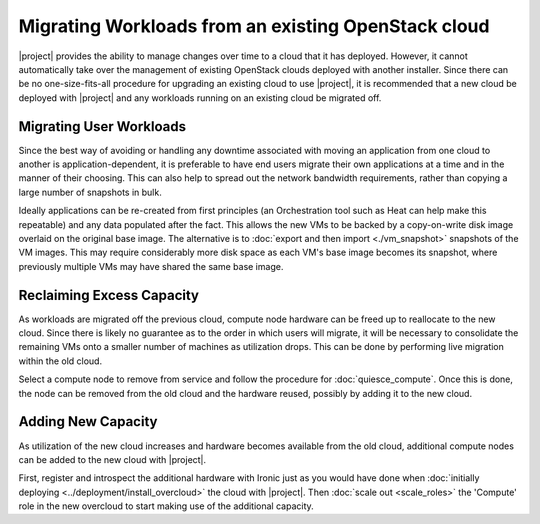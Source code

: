 Migrating Workloads from an existing OpenStack cloud
====================================================

|project| provides the ability to manage changes over time to a cloud that it
has deployed. However, it cannot automatically take over the management of
existing OpenStack clouds deployed with another installer. Since there can be
no one-size-fits-all procedure for upgrading an existing cloud to use
|project|, it is recommended that a new cloud be deployed with |project| and
any workloads running on an existing cloud be migrated off.

Migrating User Workloads
------------------------

Since the best way of avoiding or handling any downtime associated with moving
an application from one cloud to another is application-dependent, it is
preferable to have end users migrate their own applications at a time and in
the manner of their choosing. This can also help to spread out the network
bandwidth requirements, rather than copying a large number of snapshots in
bulk.

Ideally applications can be re-created from first principles (an Orchestration
tool such as Heat can help make this repeatable) and any data populated after
the fact. This allows the new VMs to be backed by a copy-on-write disk image
overlaid on the original base image. The alternative is to :doc:`export and
then import <./vm_snapshot>` snapshots of the VM images. This may require
considerably more disk space as each VM's base image becomes its snapshot,
where previously multiple VMs may have shared the same base image.

Reclaiming Excess Capacity
--------------------------

As workloads are migrated off the previous cloud, compute node hardware can be
freed up to reallocate to the new cloud. Since there is likely no guarantee as
to the order in which users will migrate, it will be necessary to consolidate
the remaining VMs onto a smaller number of machines as utilization drops. This
can be done by performing live migration within the old cloud.

Select a compute node to remove from service and follow the procedure for
:doc:`quiesce_compute`. Once this is done, the node can be removed from the old
cloud and the hardware reused, possibly by adding it to the new cloud.

Adding New Capacity
-------------------

As utilization of the new cloud increases and hardware becomes available from
the old cloud, additional compute nodes can be added to the new cloud with
|project|.

First, register and introspect the additional hardware with Ironic just as you
would have done when :doc:`initially deploying
<../deployment/install_overcloud>` the cloud with |project|. Then
:doc:`scale out <scale_roles>` the 'Compute' role in the new overcloud to start
making use of the additional capacity.
